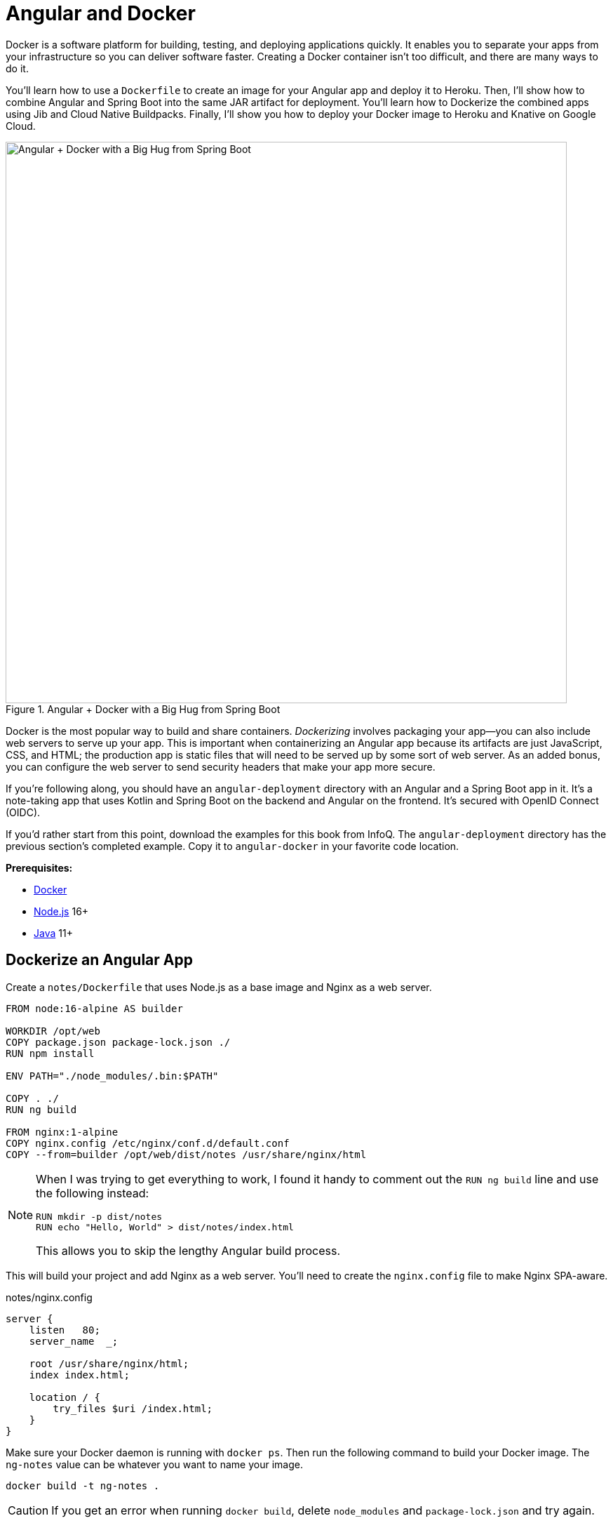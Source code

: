 [[chapter-5]]
= Angular and Docker

Docker is a software platform for building, testing, and deploying applications quickly. It enables you to separate your apps from your infrastructure so you can deliver software faster. Creating a Docker container isn't too difficult, and there are many ways to do it.

You'll learn how to use a `Dockerfile` to create an image for your Angular app and deploy it to Heroku. Then, I'll show how to combine Angular and Spring Boot into the same JAR artifact for deployment. You'll learn how to Dockerize the combined apps using Jib and Cloud Native Buildpacks. Finally, I'll show you how to deploy your Docker image to Heroku and Knative on Google Cloud.

.Angular + Docker with a Big Hug from Spring Boot
image::angular-docker/angular-docker-spring-boot-hug.png[Angular + Docker with a Big Hug from Spring Boot, 800, scaledwidth="100%", align=center]

Docker is the most popular way to build and share containers. _Dockerizing_ involves packaging your app—you can also include web servers to serve up your app. This is important when containerizing an Angular app because its artifacts are just JavaScript, CSS, and HTML; the production app is static files that will need to be served up by some sort of web server. As an added bonus, you can configure the web server to send security headers that make your app more secure.

If you're following along, you should have an `angular-deployment` directory with an Angular and a Spring Boot app in it. It's a note-taking app that uses Kotlin and Spring Boot on the backend and Angular on the frontend. It's secured with OpenID Connect (OIDC).

If you'd rather start from this point, download the examples for this book from InfoQ. The `angular-deployment` directory has the previous section's completed example. Copy it to `angular-docker` in your favorite code location.

**Prerequisites:**

* https://docs.docker.com/install/[Docker]
* https://nodejs.org/[Node.js] 16+
* https://adoptium.net/[Java] 11+

== Dockerize an Angular App

Create a `notes/Dockerfile` that uses Node.js as a base image and Nginx as a web server.

[source,docker]
----
FROM node:16-alpine AS builder

WORKDIR /opt/web
COPY package.json package-lock.json ./
RUN npm install

ENV PATH="./node_modules/.bin:$PATH"

COPY . ./
RUN ng build

FROM nginx:1-alpine
COPY nginx.config /etc/nginx/conf.d/default.conf
COPY --from=builder /opt/web/dist/notes /usr/share/nginx/html
----

[NOTE]
====
When I was trying to get everything to work, I found it handy to comment out the `RUN ng build` line and use the following instead:

[source,shell]
----
RUN mkdir -p dist/notes
RUN echo "Hello, World" > dist/notes/index.html
----

This allows you to skip the lengthy Angular build process.
====

This will build your project and add Nginx as a web server. You'll need to create the `nginx.config` file to make Nginx SPA-aware.

[source,nginx]
.notes/nginx.config
----
server {
    listen   80;
    server_name  _;

    root /usr/share/nginx/html;
    index index.html;

    location / {
        try_files $uri /index.html;
    }
}
----

Make sure your Docker daemon is running with `docker ps`. Then run the following command to build your Docker image. The `ng-notes` value can be whatever you want to name your image.

[source,shell]
----
docker build -t ng-notes .
----

CAUTION: If you get an error when running `docker build`, delete `node_modules` and `package-lock.json` and try again.

If it builds successfully, you'll see messages like the following:

[source,shell]
----
writing image sha256:66c56e72ce719...
naming to docker.io/library/ng-notes
----

You can run it locally on port 4200 using the `docker run` command.

[source,shell]
----
docker run -p 4200:80 ng-notes
----

Add these Docker commands as scripts to your `package.json` file.

[source,json]
----
"docker": "docker build -t ng-notes .",
"ng-notes": "docker run -p 4200:80 ng-notes"
----

The `docker run` command will serve up the production version of the Angular app, which should already have its backend configured to point to your Heroku app. You should have deployed your Spring Boot app to Heroku in the <<#deploy-spring-boot-to-heroku, previous chapter>>.

[source,typescript]
.notes/src/environments/environment.prod.ts
----
export const environment = {
  production: true,
  apiUrl: 'https://<your-heroku-app>.herokuapp.com'
};
----

Since this runs the production build, you'll need to add `\http://localhost:4200` as an allowed origin in your Spring Boot app on Heroku. Run the following command to make this happen.

[source,shell]
----
heroku config:set ALLOWED_ORIGINS=http://localhost:4200  --app <your-heroku-app>
----

TIP: One advantage of doing this is that you can run your local Angular app against your production backend. I've found this very useful when debugging and fixing UI issues caused by production data.

Now you should be able to rebuild your Angular Docker container and run it.

[source,shell]
----
npm run docker
npm run ng-notes
----

Open your browser to `http://localhost:4200`, log in, and confirm you can add notes.

.First Note on Heroku
image::angular-docker/first-note-on-heroku.png[First Note on Heroku, 800, scaledwidth="100%", align=center]

Verify the data made it to Heroku by going to `\https://<your-heroku-app>.herokuapp.com/api/notes`.

=== Deploy Angular + Docker to Heroku

Heroku has https://devcenter.heroku.com/articles/container-registry-and-runtime[several slick features when it comes to Docker images]. If your project has a `Dockerfile`, you can deploy your app directly using the Heroku Container Registry.

First, make sure you're in the `notes` directory, then log in to the Container Registry.

[source,shell]
----
heroku container:login
----

Then, create a new app.

[source,shell]
----
heroku create
----

Add the Git URL as a new remote named `docker`.

[source,shell]
----
git remote add docker https://git.heroku.com/<your-app-name>.git
----

You'll need to update `nginx.config` so it reads from a `$PORT` environment variable if it's set, otherwise default it to 80. You can use https://michalzalecki.com/nginx-listen-on-port-docker/[`envsubst` to do this at runtime]. However, the default `envsubst` doesn't allow default variables. The good news is https://github.com/a8m/envsubst[a8m/envsubst] on GitHub does!

Replace your `nginx.config` with the following configuration that defaults to 80 and escapes the `$uri` variable so it's not replaced with a blank value.

[source,nginx]
.notes/nginx.config
----
server {
    listen       ${PORT:-80};
    server_name  _;

    root /usr/share/nginx/html;
    index index.html;

    location / {
        try_files $$uri /index.html;
    }
}
----

You'll also need to update your `Dockerfile` so it uses the aforementioned `envsubst`.

[source,docker]
.notes/Dockerfile
----
FROM node:16-alpine AS builder

WORKDIR /opt/web
COPY package.json package-lock.json ./
RUN npm install

ENV PATH="./node_modules/.bin:$PATH"

COPY . ./
RUN ng build

FROM nginx:1-alpine
RUN apk --no-cache add curl
RUN curl -L https://github.com/a8m/envsubst/releases/download/v1.2.0/envsubst-`uname -s`-`uname -m` -o envsubst && \
    chmod +x envsubst && \
    mv envsubst /usr/local/bin
COPY ./nginx.config /etc/nginx/nginx.template
CMD ["/bin/sh", "-c", "envsubst < /etc/nginx/nginx.template > /etc/nginx/conf.d/default.conf && nginx -g 'daemon off;'"]
COPY --from=builder /opt/web/dist/notes /usr/share/nginx/html
----

Then, push your Docker image to Heroku's Container Registry.

[source,shell]
----
heroku container:push web --remote docker
----

Once the push process has completed, release the image of your app:

[source,shell]
----
heroku container:release web --remote docker
----

And open the app in your browser:

[source,shell]
----
heroku open --remote docker
----

You'll need to add your app's URL to Okta as a valid redirect URI. In your Spring Boot app on Heroku, go to **Resources** and click on the **Okta** add-on. This will log you in to your Okta dashboard. Navigate to **Applications** > **SPA** > **General** > **Edit**. Add the following redirect URIs:

- Sign-in: `\https://<angular-docker-app>.herokuapp.com/callback`
- Sign-out: `\https://<angular-docker-app>.herokuapp.com`

You'll need to add the new app's URL as an allowed origin in your Spring Boot app on Heroku. Copy the printed `Hosting URL` value and run the following command.

[source,shell]
----
heroku config:edit --app <your-spring-boot-app-on-heroku>
----

Add the new URL after your existing `localhost` one, separating them with a comma. For example:

[source,shell]
----
ALLOWED_ORIGINS='http://localhost:4200,https://<angular-docker-app>.herokuapp.com'
----

Now you should be able to log in and see the note you created earlier.

=== A-Rated Security Headers for Nginx in Docker

If you test your freshly-deployed Angular app with https://securityheaders.com/[securityheaders.com], you'll get an **F**. To solve this, modify your `nginx.config` to add security headers.

[source,nginx]
.notes/nginx.conf
----
server {
    listen       ${PORT:-80};
    server_name  _;

    root /usr/share/nginx/html;
    index index.html;

    location / {
        try_files $$uri /index.html;
    }

    add_header Content-Security-Policy "default-src 'self'; script-src 'self' 'unsafe-eval' 'unsafe-inline'; style-src 'self' 'unsafe-inline'; img-src 'self' data:; font-src 'self' data:; frame-ancestors 'none'; connect-src 'self' https://*.okta.com https://*.herokuapp.com";
    add_header Referrer-Policy "no-referrer, strict-origin-when-cross-origin";
    add_header Strict-Transport-Security "max-age=63072000; includeSubDomains";
    add_header X-Content-Type-Options nosniff;
    add_header X-Frame-Options DENY;
    add_header X-XSS-Protection "1; mode=block";
    add_header Permissions-Policy "geolocation=(self), microphone=(), accelerometer=(), camera=()";
}
----

After updating this file, run the following commands:

[source,shell]
----
heroku container:push web --remote docker
heroku container:release web --remote docker
----

Now you should get an **A**!

.Nginx in Docker score from securityheaders.com
image::angular-docker/angular-docker-securityheaders.png[Nginx in Docker score from securityheaders.com, 800, scaledwidth="100%", align=center]

You might want to commit your changes to Git like you did for the previous deployment options.

[source,shell]
----
git checkout -b docker
git add .
git commit -m "Add Docker for Angular"
----

== Combine Angular and Spring Boot in a Single Artifact

In the previous sections, you learned how to deploy your Angular and Spring Boot apps separately. Now I'll show you how to combine them into a single JAR for production. You'll still be able to run them independently in development, but deploying them to production will be easier because you won't have to worry about CORS (cross-origin resource sharing). I'll also convert the OAuth flows so they all happen server-side, which is more secure as the access token won't be stored in the browser.

NOTE: Most client-side OAuth libraries keep access tokens in local storage. However, there is an https://gitlab.com/jimdigriz/oauth2-worker[oauth2-worker] project that allows you to store them in a web worker. There are also folks that think https://pragmaticwebsecurity.com/articles/oauthoidc/localstorage-xss.html[avoiding LocalStorage for tokens is the wrong solution].

=== Update Your Angular App's Authentication Mechanism

Create a new `AuthService` service that will communicate with your Spring Boot API for authentication logic.

====
[source,typescript]
.notes/src/app/shared/auth.service.ts
----
import { Injectable } from '@angular/core';
import { Location } from '@angular/common';
import { BehaviorSubject, lastValueFrom, Observable } from 'rxjs';
import { HttpClient, HttpHeaders } from '@angular/common/http';
import { environment } from '../../environments/environment';
import { User } from './user';
import { map } from 'rxjs/operators';

const headers = new HttpHeaders().set('Accept', 'application/json');

@Injectable({
  providedIn: 'root'
})
export class AuthService {
  $authenticationState = new BehaviorSubject<boolean>(false);

  constructor(private http: HttpClient, private location: Location) {
  }

  getUser(): Observable<User> {
    return this.http.get<User>(`${environment.apiUrl}/user`, {headers}).pipe( // <.>
      map((response: User) => {
        if (response !== null) {
          this.$authenticationState.next(true);
        }
        return response;
      })
    );
  }

  async isAuthenticated(): Promise<boolean> {
    const user = await lastValueFrom(this.getUser());
    return user !== undefined;
  }

  login(): void { // <.>
    location.href = `${location.origin}${this.location.prepareExternalUrl('oauth2/authorization/okta')}`;
  }

  logout(): void { // <.>
    const redirectUri = `${location.origin}${this.location.prepareExternalUrl('/')}`;

    this.http.post(`${environment.apiUrl}/api/logout`, {}).subscribe((response: any) => {
      location.href = response.logoutUrl + '?id_token_hint=' + response.idToken
        + '&post_logout_redirect_uri=' + redirectUri;
    });
  }
}
----
<.> Talk to the `/user` endpoint to determine authenticated status. A username will be returned if the user is logged in.
<.> When the user clicks a login button, redirect them to a Spring Security endpoint to do the OAuth dance.
<.> Logout using the `/api/logout` endpoint, which returns the Okta Logout API URL and a valid ID token.
====

Create a `user.ts` file in the same directory to hold your `User` model.

[source,typescript]
.notes/src/app/shared/user.ts
----
export class User {
  sub!: number;
  fullName!: string;
}
----

Update `app.component.ts` to use your new `AuthService` in favor of `OktaAuth`.

[source,typescript]
.notes/src/app/app.component.ts
----
import { Component, OnInit } from '@angular/core';
import { AuthService } from './shared/auth.service';

@Component({
  selector: 'app-root',
  templateUrl: './app.component.html',
  styleUrls: ['./app.component.scss']
})
export class AppComponent implements OnInit {
  title = 'Notes';
  isAuthenticated: boolean = false;
  isCollapsed = true;

  constructor(public auth: AuthService) {
  }

  async ngOnInit() {
    this.isAuthenticated = await this.auth.isAuthenticated();
    this.auth.$authenticationState.subscribe(
      (isAuthenticated: boolean) => this.isAuthenticated = isAuthenticated
    );
  }
}
----

Remove `OktaAuthModule` and its related code from `app.component.spec.ts` and `home.component.spec.ts`. You'll also need to add `HttpClientTestingModule` to their `TestBed` imports.

Change the buttons and link in `app.component.html` to reference the `isAuthenticated` property instead of `oktaAuth`.

[source,html]
.notes/src/app/app.component.html
----
<button *ngIf="!isAuthenticated" (click)="auth.login()"
        type="button" class="btn btn-outline-primary" id="login">Login</button>
<button *ngIf="isAuthenticated" (click)="auth.logout()"
        type="button" class="btn btn-outline-secondary" id="logout">Logout</button>
...
<div class="container-fluid pt-3">
  <a *ngIf="!isAuthenticated">Please log in to manage your notes.</a>
  <router-outlet *ngIf="isAuthenticated"></router-outlet>
</div>
----

Update `home.component.ts` to use `AuthService` too.

[source,typescript]
.notes/src/app/home/home.component.ts
----
import { Component, OnInit } from '@angular/core';
import { AuthService } from '../shared/auth.service';

@Component({
  selector: 'app-home',
  templateUrl: './home.component.html',
  styleUrls: ['./home.component.scss']
})
export class HomeComponent implements OnInit {
  isAuthenticated!: boolean;

  constructor(public auth: AuthService) {
  }

  async ngOnInit() {
    this.isAuthenticated = await this.auth.isAuthenticated();
    this.auth.$authenticationState.subscribe(
      (isAuthenticated: boolean) => this.isAuthenticated = isAuthenticated
    );
  }
}
----

Update `home.component.html` so it reads the `isAuthenticated` property.

[source,html]
.notes/src/app/home/home.component.html
----
<p><a routerLink="/notes" *ngIf="isAuthenticated">View Notes</a></p>
----

Delete `notes/src/app/auth-routing.module.ts` and `notes/src/app/shared/okta`.

Modify `app.module.ts` to remove the `AuthRoutingModule` import, add `HomeComponent` as a declaration, and import `HttpClientModule`.

[source,typescript]
.notes/src/app/app.module.ts
----
import { NgModule } from '@angular/core';
import { BrowserModule } from '@angular/platform-browser';

import { AppRoutingModule } from './app-routing.module';
import { AppComponent } from './app.component';
import { NoteModule } from './note/note.module';
import { NgbModule } from '@ng-bootstrap/ng-bootstrap';
import { HomeComponent } from './home/home.component';
import { HttpClientModule } from '@angular/common/http';

@NgModule({
  declarations: [
    AppComponent,
    HomeComponent
  ],
  imports: [
    BrowserModule,
    AppRoutingModule,
    HttpClientModule,
    NoteModule,
    NgbModule
  ],
  providers: [],
  bootstrap: [AppComponent]
})
export class AppModule { }
----

Update `notes/src/app/note/note.routes.ts` to remove the `OktaAuthGuard`.

Add the route for `HomeComponent` to `app-routing.module.ts`.

[source,typescript]
.notes/src/app/app-routing.module.ts
----
import { HomeComponent } from './home/home.component';

const routes: Routes = [
  { path: '', redirectTo: '/home', pathMatch: 'full' },
  {
    path: 'home',
    component: HomeComponent
  }
];
----

Change both `environments.ts` and `environments.prod.ts` to use a blank `apiUrl`.

[source,typescript]
----
apiUrl: ''
----

Create a `proxy.conf.js` file to proxy certain requests to your Spring Boot API on `\http://localhost:8080`.

[source,javascript]
.notes/src/proxy.conf.js
----
const PROXY_CONFIG = [
  {
    context: ['/user', '/api', '/oauth2', '/login'],
    target: 'http://localhost:8080',
    secure: false,
    logLevel: 'debug'
  }
]

module.exports = PROXY_CONFIG;
----

Add this file as a `proxyConfig` option in `angular.json`.

[source,json]
.notes/angular.json
----
"serve": {
  "builder": "@angular-devkit/build-angular:dev-server",
  "configurations": {
    "production": {
      "browserTarget": "notes:build:production"
    },
    "development": {
      "browserTarget": "notes:build:development",
      "proxyConfig": "src/proxy.conf.js"
    }
  },
},
----

Remove Okta's SDKs and OktaDev Schematics from your Angular project.

[source,shell]
----
npm uninstall @okta/okta-angular @okta/okta-auth-js @oktadev/schematics
----

At this point, your Angular app doesn't contain any Okta-specific code for authentication. Instead, it relies on your Spring Boot app to provide that.

You should still be able to run `ng serve` in your Angular app and `source .okta.env && ./gradlew bootRun` in your Spring Boot app for local development. However, you'll need to make some adjustments to your Spring Boot app to include Angular for production.

=== Configure Spring Boot to Include Your Angular SPA

In your Spring Boot app, you'll need to change several things. You'll need to configure Gradle to build your Angular app when you pass in `-Pprod`, you'll need to adjust its routes (so it's SPA-aware and routes all 404s to `index.html`), and you'll need to modify Spring Security to allow HTML, CSS, and JavaScript to be anonymously accessed.

To begin, delete `src/main/kotlin/com/okta/developer/notes/HomeController.kt`. You'll no longer need this because your Angular app will be served up at the `/` path.

Next, create a `RouteController.kt` that routes all requests to `index.html`.

[source,kotlin]
.notes-api/src/main/kotlin/com/okta/developer/notes/RouteController.kt
----
package com.okta.developer.notes

import org.springframework.stereotype.Controller
import org.springframework.web.bind.annotation.RequestMapping
import javax.servlet.http.HttpServletRequest

@Controller
class RouteController {

    @RequestMapping(value = ["/{path:[^\\.]*}"])
    fun redirect(request: HttpServletRequest): String {
        return "forward:/"
    }
}
----

Modify `SecurityConfiguration.kt` to allow anonymous access to static web files, the `/user` info endpoint, and to add additional security headers.

[source%autofit,kotlin]
.notes-api/src/main/kotlin/com/okta/developer/notes/SecurityConfiguration.kt
----
package com.okta.developer.notes

import org.springframework.beans.factory.annotation.Value
import org.springframework.context.annotation.Bean
import org.springframework.context.annotation.Configuration
import org.springframework.security.config.annotation.web.builders.HttpSecurity
import org.springframework.security.web.SecurityFilterChain
import org.springframework.security.web.csrf.CookieCsrfTokenRepository
import org.springframework.security.web.header.writers.ReferrerPolicyHeaderWriter
import org.springframework.security.web.util.matcher.RequestMatcher
import org.springframework.web.cors.CorsConfiguration
import org.springframework.web.cors.CorsConfigurationSource
import org.springframework.web.cors.UrlBasedCorsConfigurationSource

@Configuration
class SecurityConfiguration {

    @Value("#{ @environment['allowed.origins'] ?: {} }")
    private lateinit var allowedOrigins: List<String>

    @Bean
    fun webSecurity(http: HttpSecurity): SecurityFilterChain {
        http
            .authorizeHttpRequests { authorize ->
                authorize.antMatchers("/**/*.{js,html,css}").permitAll()
                authorize.antMatchers("/", "/user").permitAll()
                authorize.anyRequest().authenticated()
            }
            .oauth2Login()
            .and()
            .oauth2ResourceServer().jwt()

        http.cors()

        http.requiresChannel().requestMatchers(RequestMatcher { r ->
            r.getHeader("X-Forwarded-Proto") != null
        }).requiresSecure()

        http.csrf()
            .csrfTokenRepository(CookieCsrfTokenRepository.withHttpOnlyFalse())

        http.headers()
            .contentSecurityPolicy("script-src 'self' 'unsafe-inline'; report-to /csp-report-endpoint/")
                .and()
            .referrerPolicy(ReferrerPolicyHeaderWriter.ReferrerPolicy.SAME_ORIGIN)
                .and()
            .permissionsPolicy().policy("geolocation=(self), microphone=(), accelerometer=(), camera=()")

        return http.build();
    }

    @Bean
    fun corsConfigurationSource(): CorsConfigurationSource { ... }
}

----

////
unsafe-line required for app to load CSS
Content Security Policy blocks inline execution of scripts and stylesheets
Console error: Refused to execute inline event handler because it violates the following Content Security Policy directive: "script-src 'self'". Either the 'unsafe-inline' keyword, a hash ('sha256-...'), or a nonce ('nonce-...') is required to enable inline execution. Note that hashes do not apply to event handlers, style attributes and javascript: navigations unless the 'unsafe-hashes' keyword is present.
////

TIP: See https://docs.spring.io/spring-security/site/docs/current/reference/html5/#headers[Spring Security's headers] documentation to see default security headers and other options.

With Kotlin, you can mark parameters and return values as optional by adding `?` to their type. Update the `user()` method in `UserController.kt` to make `OidcUser` optional. It will be `null` when the user is not authenticated, that's why this change is needed.

[source,kotlin]
.notes-api/src/main/kotlin/com/okta/developer/notes/UserController.kt
----
@GetMapping("/user")
fun user(@AuthenticationPrincipal user: OidcUser?): OidcUser? {
    return user;
}
----

Previously, Angular handled logout. Add a `LogoutController` that will handle expiring the session as well as sending information back to Angular so it can sign out from Okta.

[source,kotlin]
.notes-api/src/main/kotlin/com/okta/developer/notes/LogoutController.kt
----
package com.okta.developer.notes

import org.springframework.http.ResponseEntity
import org.springframework.security.core.annotation.AuthenticationPrincipal
import org.springframework.security.oauth2.client.registration.ClientRegistration
import org.springframework.security.oauth2.client.registration.ClientRegistrationRepository
import org.springframework.security.oauth2.core.oidc.OidcIdToken
import org.springframework.web.bind.annotation.PostMapping
import org.springframework.web.bind.annotation.RestController
import javax.servlet.http.HttpServletRequest

@RestController
class LogoutController(clientRegistrationRepository: ClientRegistrationRepository) {

    val registration: ClientRegistration = clientRegistrationRepository.findByRegistrationId("okta");

    @PostMapping("/api/logout")
    fun logout(request: HttpServletRequest,
               @AuthenticationPrincipal(expression = "idToken") idToken: OidcIdToken): ResponseEntity<*> {
        val logoutUrl = this.registration.providerDetails.configurationMetadata["end_session_endpoint"]
        val logoutDetails: MutableMap<String, String> = HashMap()
        logoutDetails["logoutUrl"] = logoutUrl.toString()
        logoutDetails["idToken"] = idToken.tokenValue
        request.session.invalidate()
        return ResponseEntity.ok().body<Map<String, String>>(logoutDetails)
    }
}
----

NOTE: In https://developer.okta.com/blog/2020/03/27/spring-oidc-logout-options[OpenID Connect Logout Options with Spring Boot], Brian Demers describes this as RP-Initiated Logout. He also shows how you can configure Spring Security's `OidcClientInitiatedLogoutSuccessHandler` to log out. I tried this technique but decided against it because it doesn't allow me to redirect back to my Angular app in dev mode. I also encountered some CORS errors that I was unable to solve.

When you access the `/user/notes` endpoint with Angular, the `${principal.name}` expression correctly resolves to the user's email. However, when you access this endpoint after logging in directly to Spring Boot, it resolves to the `sub` claim. To make these values consistent, add the following property to `application-dev.properties` and `application-prod.properties`.

[source,properties]
----
spring.security.oauth2.client.provider.okta.user-name-attribute=preferred_username
----

You can also remove the `allowed.origins` property from both files since Angular will proxy the request in development (eliminating the need for CORS) and there won't be cross-domain requests in production.

Add a `server.port` property to `application-prod.properties` that uses a `PORT` environment variable, if it's set.

[source,properties]
----
server.port=${PORT:8080}
----

Because there won't be any cross-domain requests, you can remove the `corsConfigurationSource` bean and `allowedOrigins` variable in `SecurityConfigurationZ.kt`, too.

=== Modify Gradle to Build a JAR with Angular Included

Now that your Spring Boot app is ready to serve up your Angular app, you need to modify your Gradle configuration to build your Angular app and package it in the JAR.

Start by importing `NpxTask` and adding the Node Gradle plugin.

[source,kotlin]
.notes/build.gradle.kts
----
import com.github.gradle.node.npm.task.NpxTask

plugins {
    ...
    id("com.github.node-gradle.node") version "3.2.0"
    ...
}
----

Then, define the location of your Angular app and configuration for the Node plugin.

[source,kotlin]
----
val spa = "${projectDir}/../notes";

node {
    version.set("16")
    nodeProjectDir.set(file(spa))
}
----

Add a `buildWeb` task:

[source,kotlin]
----
val buildWeb = tasks.register<NpxTask>("buildNpm") {
    dependsOn(tasks.npmInstall)
    command.set("ng")
    args.set(listOf("build"))
    inputs.dir("${spa}/src")
    inputs.dir(fileTree("${spa}/node_modules").exclude("${spa}/.cache"))
    outputs.dir("${spa}/dist")
}
----

And modify the `processResources` task to build Angular when `-Pprod` is passed in.

[source,kotlin]
----
tasks.processResources {
    rename("application-${profile}.properties", "application.properties")
    if (profile == "prod") {
        dependsOn(buildWeb)
        from("${spa}/dist/notes") {
            into("static")
        }
    }
}
----

Now you should be able to combine both apps when running `./gradlew bootJar -Pprod` in the `notes-api` directory. Once it's built, run it with the following commands to ensure everything works.

[source,shell]
----
docker-compose -f src/main/docker/postgresql.yml up -d
source .okta.env
java -jar build/libs/*.jar
----

Congrats! You modified your Angular and Spring Boot apps to be packaged together and implemented the most secure form of OAuth 2.0 to boot!

== Build a Docker Image with Jib

Since everything is done via Gradle now, you can use plugins to build a Docker container. https://github.com/GoogleContainerTools/jib[Jib] builds optimized Docker images without the need for deep mastery of Docker best practices. It reads your Gradle/Maven build files for its metadata.

To add Jib support, add its Gradle plugin.

[source,kotlin]
.notes/build.gradle.kts
----
plugins {
    ...
    id("com.google.cloud.tools.jib") version "3.2.0"
}
----

Then, at the end of this file, add `jib` configuration to specify your image name and the active Spring profile.

[source,kotlin]
----
jib {
    to {
        image = "<your-username>/bootiful-angular"
    }
    container {
        environment = mapOf("SPRING_PROFILES_ACTIVE" to profile)
    }
}
----

Run the following command to build a Docker image with Jib.

[source,shell]
----
./gradlew jibDockerBuild -Pprod
----

TIP: If you want to override the image name in `build.gradle.kts`, you can pass in an `--image` parameter. For example, `./gradlew jibDockerBuild -Pprod --image=bootiful-ng`.

=== Run Your Spring Boot Docker App with Docker Compose

In theory, you should be able to run the following command to run your app.

[source,shell]
----
docker run --publish=8080:8080 <your-username>/bootiful-angular
----

However, Spring Boot won't start because you haven't configured the Okta environment variables. You could pass them in on the command line, but it's easier to specify them in a file.

You can https://docs.docker.com/compose/compose-file/#env_file[use Docker Compose and its `env_file` option] to specify environment variables.

Copy `notes-api/.okta.env` to `src/main/docker/.env`.

Remove `export` at the beginning of each line. It should resemble something like the following after this change:

[source,shell]
----
OKTA_OAUTH2_ISSUER=https://dev-133337.okta.com/oauth2/default
OKTA_OAUTH2_CLIENT_ID=0oaa7psy...
OKTA_OAUTH2_CLIENT_SECRET=FJcSFpTC6N...
----

Create a `src/main/docker/app.yml` file that configures your app to set environment variables and leverages your existing PostgreSQL container. Make sure to replace the `<your-username>` placeholder and make the image match what's in your `build.gradle.kts` file.

[source,yaml]
----
version: '3'
services:
  boot-app:
    image: <your-username>/bootiful-angular
    environment:
      - SPRING_DATASOURCE_URL=jdbc:postgresql://notes-postgresql:5432/notes
      - OKTA_OAUTH2_ISSUER=${OKTA_OAUTH2_ISSUER}
      - OKTA_OAUTH2_CLIENT_ID=${OKTA_OAUTH2_CLIENT_ID}
      - OKTA_OAUTH2_CLIENT_SECRET=${OKTA_OAUTH2_CLIENT_SECRET}
    ports:
      - 8080:8080
    depends_on:
      - notes-postgresql
  notes-postgresql:
    extends:
      file: postgresql.yml
      service: notes-postgresql
----

Docker Compose expects the `.env` file to be in the directory you run `docker-compose` from, so you have two choices:

1. Navigate to the `src/main/docker` directory before running `docker-compose`
2. Create a symlink to `.env` in your root directory: `ln -s src/main/docker/.env`

If you choose option #1, run:

[source,shell]
----
cd src/main/docker
docker-compose -f app.yml up
----

Option #2 looks like:

[source,shell]
----
docker-compose -f src/main/docker/app.yml up
----

Once you've verified everything works, commit your changes to Git.

[source,shell]
----
git add .
git commit -m "Add Jib to build Docker images"
----

=== Deploy Your Spring Boot + Angular Container to Docker Hub

Jib makes it incredibly easy to deploy your container to Docker Hub. If you don't already have a Docker Hub account, you can https://hub.docker.com/signup[create one].

Run `docker login` to log into your account, then use the `jib` task to build *and* deploy your image.

[source,shell]
----
./gradlew jib -Pprod
----

Isn't it cool how Jib makes it so you don't need a `Dockerfile`!?

== Run via Docker on Heroku and Knative

To deploy this container to Heroku, create a new Heroku app and add it as a Git remote.

[source,shell]
----
heroku create
git remote add jib https://git.heroku.com/<your-new-app>.git
----

At this point, you can use the PostgreSQL and Okta add-ons you've already configured. If you'd like to do this, use `addons:attach` instead of `addons:create` in the following commands. Since both add-ons are free, I'm just going to show how to create new ones.

Add PostgreSQL to this app and configure it for Spring Boot using the following commands:

[source,shell]
----
heroku addons:create heroku-postgresql --remote jib
heroku config:get DATABASE_URL --remote jib
heroku config:set SPRING_DATASOURCE_URL=jdbc:postgresql://<value-after-@-from-last-command> --remote jib
heroku config:set SPRING_DATASOURCE_USERNAME=<username-value-from-last-command> --remote jib
heroku config:set SPRING_DATASOURCE_PASSWORD=<password-value-from-last-command> --remote jib
heroku config:set SPRING_DATASOURCE_DRIVER_CLASS_NAME=org.postgresql.Driver --remote jib
----

NOTE: This fine-grained configuration is not necessary when you use Heroku's buildpacks to deploy your Spring Boot app. It injects scripts that set `SPRING_*` environment variables for you. In this case, Heroku doesn't know you're using Spring Boot since it's running in a container.

Add Okta to your app.

[source,shell]
----
heroku addons:create okta --remote jib
----

To see your database and Okta environment variables, run:

[source,shell]
----
heroku config --remote jib
----

You might have to wait 30 seconds or more for the Okta variables to be added. Modify the Okta environment variables to remove the `_WEB` on the two keys that have it.

[source,shell]
----
heroku config:edit --remote jib
----

Run the commands below to deploy the image you deployed to Docker Hub. Be sure to replace the `<...>` placeholders with your username and app name.

[source,shell]
----
docker tag <your-username>/bootiful-angular registry.heroku.com/<heroku-app>/web
docker push registry.heroku.com/<heroku-app>/web
heroku container:release web --remote jib
----

For example, I used:

[source,shell]
----
docker tag mraible/bootiful-angular registry.heroku.com/rocky-fortress-74038/web
docker push registry.heroku.com/rocky-fortress-74038/web
heroku container:release web --remote jib
----

You can watch the logs to see if your container started successfully.

[source,shell]
----
heroku logs --tail --remote jib
----

Once you've verified it has started OK, set the Hibernate configuration so it only validates the schema.

[source,shell]
----
heroku config:set SPRING_JPA_HIBERNATE_DDL_AUTO=validate --remote jib
----

Since the Okta Add-on for Heroku configures everything for you, you should be able to open your app, click the **Login** button, and authenticate!

[source,shell]
----
heroku open --remote jib
----

TIP: You can see your Okta credentials by running `heroku config --remote jib`.

If you test your Dockerfied Angular + Spring Boot app on securityheaders.com, you'll see it scores an **A+**!

.Security Headers with Jib
image::angular-docker/heroku-jib-headers-a.png[A Security Headers with Jib, 800, scaledwidth="100%", align=center]

=== Knative with Spring Boot + Docker

Heroku is awesome, but sometimes people want more control over their infrastructure. Enter Knative. It's like Heroku in that it's a Platform as a Service (PaaS). Knative is built on top of Kubernetes, so you can install several services with a bit of YAML and `kubectl` commands.

With Heroku, when companies reach the limitations of the platform, they have to go elsewhere to host their services. With Knative, you can just drop down to Kubernetes. It's Heroku for Kubernetes in a sense, but you don't have to switch to a different universe when you need additional functionality.

IMPORTANT: Using Knative for a monolith is probably a bit excessive. However, I figured I'd include it anyway because it wasn't easy to figure out how to configure HTTPS, PostgreSQL, and Okta. You can skip to the xref:buildpacks[Cloud Native Buildpacks] section if you like.

The https://knative.dev/[Knative website] says it'll make your developers more productive.

> Knative components build on top of Kubernetes, abstracting away the complex details and enabling developers to focus on what matters. Built by codifying the best practices shared by successful real-world implementations, Knative solves the "`boring but difficult`" parts of deploying and managing cloud-native services, so you don't have to.

You'll need a Google Cloud account for this section. Go to https://cloud.google.com/[cloud.google.com] and click **Get started for free**.

Once you have an account, go to https://console.cloud.google.com/[Google Cloud Console] and create a new project.

Then, click on the Terminal icon in the top right to open a Cloud Shell terminal for your project.

Enable Cloud and Container APIs:

[source,shell]
----
gcloud services enable \
  cloudapis.googleapis.com \
  container.googleapis.com \
  containerregistry.googleapis.com
----

When prompted, authorize Cloud Shell to make a GCP API call.

NOTE: This command can take a minute or two to complete.

Then, create a Kubernetes cluster called `knative`:

[source,shell]
----
gcloud container clusters create knative \
  --zone=us-central1-c \
  --num-nodes=5 \
  --machine-type=n1-standard-4 \
  --enable-ip-alias \
  --scopes cloud-platform
----

_You can safely ignore the warnings that result from running this command._

Next, set up a cluster administrator.

[source,shell]
----
kubectl create clusterrolebinding cluster-admin-binding \
  --clusterrole=cluster-admin \
  --user=$(gcloud config get-value core/account)
----

Now, you should be able to install Knative!

[source,shell]
----
kubectl apply -f \
 https://github.com/knative/serving/releases/download/knative-v1.2.0/serving-crds.yaml

kubectl apply -f \
 https://github.com/knative/serving/releases/download/knative-v1.2.0/serving-core.yaml
----

Then, install Istio:

[source,shell]
----
kubectl apply -l knative.dev/crd-install=true -f \
 https://github.com/knative/net-istio/releases/download/knative-v1.2.0/istio.yaml
kubectl apply -f \
 https://github.com/knative/net-istio/releases/download/knative-v1.2.0/istio.yaml

while [[ $(kubectl get crd gateways.networking.istio.io -o jsonpath='{.status.conditions[?(@.type=="Established")].status}') != 'True' ]]; do
  echo "Waiting on Istio CRDs"; sleep 1
done

kubectl apply -f \
 https://github.com/knative/net-istio/releases/download/knative-v1.2.0/net-istio.yaml
----

You'll need a domain to enable HTTPS, so set up a default domain name.

[source,shell]
----
kubectl apply -f \
 https://github.com/knative/serving/releases/download/knative-v1.2.0/serving-default-domain.yaml
----

Install https://cert-manager.io/[cert-manager] to automatically provision and manage TLS certificates in Kubernetes.

[source,shell]
----
kubectl apply -f \
 https://github.com/jetstack/cert-manager/releases/download/v1.7.1/cert-manager.yaml

kubectl wait --for=condition=Available -n cert-manager deployments/cert-manager-webhook
----

Connect Knative with `cert-manager`:

[source,shell]
----
kubectl apply -f \
 https://github.com/knative/net-certmanager/releases/download/knative-v1.2.0/release.yaml
----

And configure free TLS certificate issuing with https://letsencrypt.org/[Let's Encrypt].

[source,shell]
----
kubectl apply -f - <<EOF
apiVersion: cert-manager.io/v1
kind: ClusterIssuer
metadata:
  name: letsencrypt-http01-issuer
spec:
  acme:
    privateKeySecretRef:
      name: letsencrypt
    server: https://acme-v02.api.letsencrypt.org/directory
    solvers:
    - http01:
       ingress:
         class: istio
EOF

kubectl wait --for=condition=Ready clusterissuer/letsencrypt-http01-issuer

kubectl apply -f - <<EOF
apiVersion: v1
kind: ConfigMap
metadata:
  name: config-certmanager
  namespace: knative-serving
  labels:
    serving.knative.dev/release: v1.2.0
    networking.knative.dev/certificate-provider: cert-manager
data:
  issuerRef: |
    kind: ClusterIssuer
    name: letsencrypt-http01-issuer
EOF

kubectl apply -f - <<EOF
apiVersion: v1
kind: ConfigMap
metadata:
  name: config-network
  namespace: knative-serving
data:
  auto-tls: Enabled
  http-protocol: Enabled
EOF
----

_Phew!_ That was a lot of `kubectl` and YAML, don't you think?! The good news is you're ready to deploy PostgreSQL and your Spring Boot app.

First, you'll need to set environment variables to match your Docker and Okta settings.

[source,shell]
----
# generate a random password for PostgreSQL
DB_PASSWORD=$(head -c 16 /dev/urandom | base64 -w0)
DOCKER_USERNAME=<your-dockerhub-username>
OKTA_ISSUER=<your-okta-issuer>
OKTA_CLIENT_ID=<your-okta-client-id>
OKTA_CLIENT_SECRET=<your-okta-client-secret>
----

Then, run:

[source,shell]
----
kubectl apply -f - <<EOF
apiVersion: v1
kind: PersistentVolumeClaim
metadata:
  name: pgdata
  annotations:
    volume.alpha.kubernetes.io/storage-class: default
spec:
  accessModes: [ReadWriteOnce]
  resources:
    requests:
      storage: 1Gi
---
apiVersion: apps/v1
kind: Deployment
metadata:
  name: postgres
spec:
  replicas: 1
  selector:
    matchLabels:
      service: postgres
  template:
    metadata:
      labels:
        service: postgres
    spec:
      containers:
        - name: postgres
          image: postgres:14.1
          ports:
            - containerPort: 5432
          env:
            - name: POSTGRES_DB
              value: bootiful-angular
            - name: POSTGRES_USER
              value: bootiful-angular
            - name: POSTGRES_PASSWORD
              value: $DB_PASSWORD
          volumeMounts:
            - mountPath: /var/lib/postgresql/data
              name: pgdata
              subPath: data
      volumes:
        - name: pgdata
          persistentVolumeClaim:
            claimName: pgdata
---
apiVersion: v1
kind: Service
metadata:
  name: pgservice
spec:
  ports:
  - port: 5432
    name: pgservice
  clusterIP: None
  selector:
    service: postgres
---
apiVersion: serving.knative.dev/v1
kind: Service
metadata:
  name: bootiful-angular
spec:
  template:
    spec:
      containers:
        - image: $DOCKER_USERNAME/bootiful-angular
          env:
          - name: SPRING_DATASOURCE_URL
            value: jdbc:postgresql://pgservice:5432/bootiful-angular
          - name: SPRING_DATASOURCE_USERNAME
            value: bootiful-angular
          - name: SPRING_DATASOURCE_PASSWORD
            value: $DB_PASSWORD
          - name: OKTA_OAUTH2_ISSUER
            value: $OKTA_ISSUER
          - name: OKTA_OAUTH2_CLIENT_ID
            value: $OKTA_CLIENT_ID
          - name: OKTA_OAUTH2_CLIENT_SECRET
            value: $OKTA_CLIENT_SECRET
EOF
----

Once the deployment is ready (use `kubectl get deployments` to find out), run the command below to change it so Hibernate doesn't try to recreate your schema on restart.

[source,shell]
----
kubectl apply -f - <<EOF
apiVersion: serving.knative.dev/v1
kind: Service
metadata:
  name: bootiful-angular
spec:
  template:
    spec:
      containers:
        - image: $DOCKER_USERNAME/bootiful-angular
          env:
          - name: SPRING_DATASOURCE_URL
            value: jdbc:postgresql://pgservice:5432/bootiful-angular
          - name: SPRING_DATASOURCE_USERNAME
            value: bootiful-angular
          - name: SPRING_DATASOURCE_PASSWORD
            value: $DB_PASSWORD
          - name: OKTA_OAUTH2_ISSUER
            value: $OKTA_ISSUER
          - name: OKTA_OAUTH2_CLIENT_ID
            value: $OKTA_CLIENT_ID
          - name: OKTA_OAUTH2_CLIENT_SECRET
            value: $OKTA_CLIENT_SECRET
          - name: SPRING_JPA_HIBERNATE_DDL_AUTO
            value: validate
EOF
----

If everything works correctly, you should be able to run the following command to get the URL of your app.

[source,shell]
----
kubectl get ksvc bootiful-angular
----

The result should look similar to this:

[source,shell]
----
NAME               URL
bootiful-angular   https://bootiful-angular.default.34.70.153.132.sslip.io
----

You'll need to add this URL as a **Sign-in redirect URI** and a **Sign-out redirect URI** to the `Web` app in the Okta Admin Console in order to log in.

- Sign-in: `\https://bootiful-angular.default.34.70.153.132.sslip.io/login/oauth2/code/okta`
- Sign-out: `\https://bootiful-angular.default.34.70.153.132.sslip.io`

Then, you'll be able to sign in to your app running on Knative! Add a note or two to prove it all works.

.Angular + Spring Boot in Docker running on Knative
image::angular-docker/knative-works.png[Angular + Spring Boot in Docker running on Knative, 800, scaledwidth="100%", align=center]

[CAUTION]
====
If you leave everything running on Google Cloud, you will be charged for usage. Therefore, I recommend removing your cluster to reduce your cost.

  gcloud container clusters delete knative --zone=us-central1-c

====

[[buildpacks]]
== Use Cloud Native Buildpacks to Build Docker Images

https://buildpacks.io/[Cloud Native Buildpacks] is an initiative that was started by Pivotal and Heroku in early 2018. It has a https://github.com/buildpacks/pack[`pack` CLI] that allows you to build Docker images using buildpacks.

Unfortunately, `pack` doesn't have great support for monorepos (especially in sub-directories) yet. I was unable to make it work with this app structure.

On the upside, Spring Boot 2.3's built-in support for creating Docker images works splendidly!

=== Easy Docker Images with Spring Boot 2.3

https://spring.io/blog/2020/05/15/spring-boot-2-3-0-available-now[Spring Boot 2.3.0] added built-in Docker support. This support leverages Cloud Native Buildpacks, just like the `pack` CLI.

Spring Boot's Maven and Gradle plugins both have new commands:

- `./mvnw spring-boot:build-image`
- `./gradlew bootBuildImage`

The https://paketo.io/[Paketo] Java buildpack is used by default to create images.

By default, Spring Boot will use your `$artifactId:$version` for the image name. That is, `notes-api:0.0.1-SNAPSHOT`. You can override this with an `--imageName` parameter.

Build and run the image with the commands below.

[source,shell]
----
./gradlew bootBuildImage --imageName <your-username>/bootiful-angular -Pprod
docker-compose -f src/main/docker/app.yml up
----

You should be able to navigate to `http://localhost:8080`, log in, and add notes.

.Spring Boot 2.6 app running
image::angular-docker/spring-boot-2.6-notes.png[Spring Boot 2.6 app running, 800, scaledwidth="100%", align=center]

Pretty neat, don't you think!?

== Summary

This final section showed you a lot of options when it comes to deploying your Angular and Spring Boot apps with Docker:

* Build Angular containers with `Dockerfile`
* Combine Angular and Spring Boot in a JAR
* Build Docker images with Jib
* Build Docker images with Cloud Native Buildpacks

TIP: You can download the code for this book's examples from InfoQ. The `angular-docker` directory has this chapter's completed example.

As a developer, you probably don't want to read a book to get a baseline to start a project. The good news is https://jhipster.tech[JHipster] does everything in this book. It allows you to run your Angular and Spring Boot apps separately, use Kotlin on the server, package your apps together for production, and use Docker for distribution. If you're interested in JHipster, you're in luck: there's a https://www.infoq.com/minibooks/jhipster-mini-book/[JHipster Mini-Book]! 🤓

In the meantime, I hope you enjoy your journey developing with Angular and Spring Boot! Please hit me up at @mraible { on Twitter, LinkedIn, and GitHub } if you have any questions.
